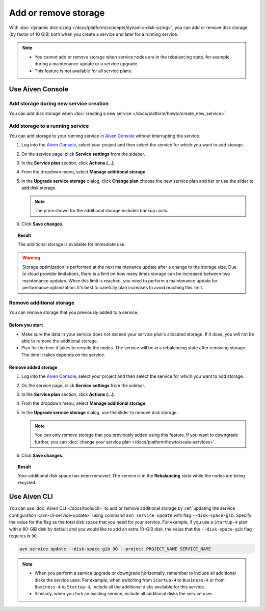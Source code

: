 Add or remove storage 
=======================

With :doc:`dynamic disk sizing </docs/platform/concepts/dynamic-disk-sizing>`, you can add or remove disk storage (by factor of 10 GiB) both when you create a service and later for a running service.

.. note::
  
   - You cannot add or remove storage when service nodes are in the rebalancing state, for example, during a maintenance update or a service upgrade.
   - This feature is not available for all service plans.

Use Aiven Console
-----------------

Add storage during new service creation
'''''''''''''''''''''''''''''''''''''''

You can add disk storage when :doc:`creating a new service </docs/platform/howto/create_new_service>`. 


Add storage to a running service
''''''''''''''''''''''''''''''''

You can add storage to your running service in `Aiven Console <https://console.aiven.io/>`_ without interrupting the service. 

1. Log into the `Aiven Console <https://console.aiven.io/>`_, select your project and then select the service for which you want to add storage.
2. On the service page, click **Service settings** from the sidebar. 
3. In the **Service plan** section, click **Actions (...)**. 
4. From the dropdown menu, select **Manage additional storage**. 
5. In the **Upgrade service storage** dialog, click **Change plan** choose the new service plan and tier or use the slider to add disk storage.

   .. note::
      
      The price shown for the additional storage includes backup costs.

9. Click **Save changes**.

.. topic:: Result
   
   The additional storage is available for immediate use.  

.. warning::

   Storage optimization is performed at the next maintenance update after a change to the storage size. Due to cloud provider limitations, there is a limit on how many times storage can be increased between two maintenance updates. When this limit is reached, you need to perform a maintenance update for performance optimization. It's best to carefully plan increases to avoid reaching this limit.

Remove additional storage
'''''''''''''''''''''''''

You can remove storage that you previously added to a service.

Before you start
""""""""""""""""

- Make sure the data in your service does not exceed your service plan's allocated storage. If it does, you will not be able to remove the additional storage. 
- Plan for the time it takes to recycle the nodes. The service will be in a rebalancing state after removing storage. The time it takes depends on the service. 

Remove added storage
""""""""""""""""""""

1. Log into the `Aiven Console <https://console.aiven.io/>`_, select your project and then select the service for which you want to add storage.
2. On the service page, click **Service settings** from the sidebar. 
3. In the **Service plan** section, click **Actions (...)**. 
4. From the dropdown menu, select **Manage additional storage**. 
5. In the **Upgrade service storage** dialog, use the slider to remove disk storage. 

   .. note::
      You can only remove storage that you previously added using this feature. If you want to downgrade further, you can :doc:`change your service plan </docs/platform/howto/scale-services>`.

6. Click **Save changes**. 

.. topic:: Result

   Your additional disk space has been removed. The service is in the **Rebalancing** state while the nodes are being recycled. 

Use Aiven CLI
-------------

You can use :doc:`Aiven CLI </docs/tools/cli>` to add or remove additional storage by :ref:`updating the service configuration <avn-cli-service-update>` using command ``avn service update`` with flag ``--disk-space-gib``. Specify the value for the flag as the total disk space that you need for your service.
For example, if you use a ``Startup-4`` plan with a 80-GiB disk by default and you would like to add an extra 10-GiB disk, the value that the ``--disk-space-gib`` flag requires is ``90``.

.. code-block:: bash

      avn service update --disk-space-gib 90 --project PROJECT_NAME SERVICE_NAME

.. note::

   - When you perform a service upgrade or downgrade horizontally, remember to include all additional disks the service uses. For example, when switching from ``Startup-4`` to ``Business-4`` or from ``Business-4`` to ``Startup-4``, include all the additional disks available for this service.
   
   - Similarly, when you fork an existing service, include all additional disks the service uses.